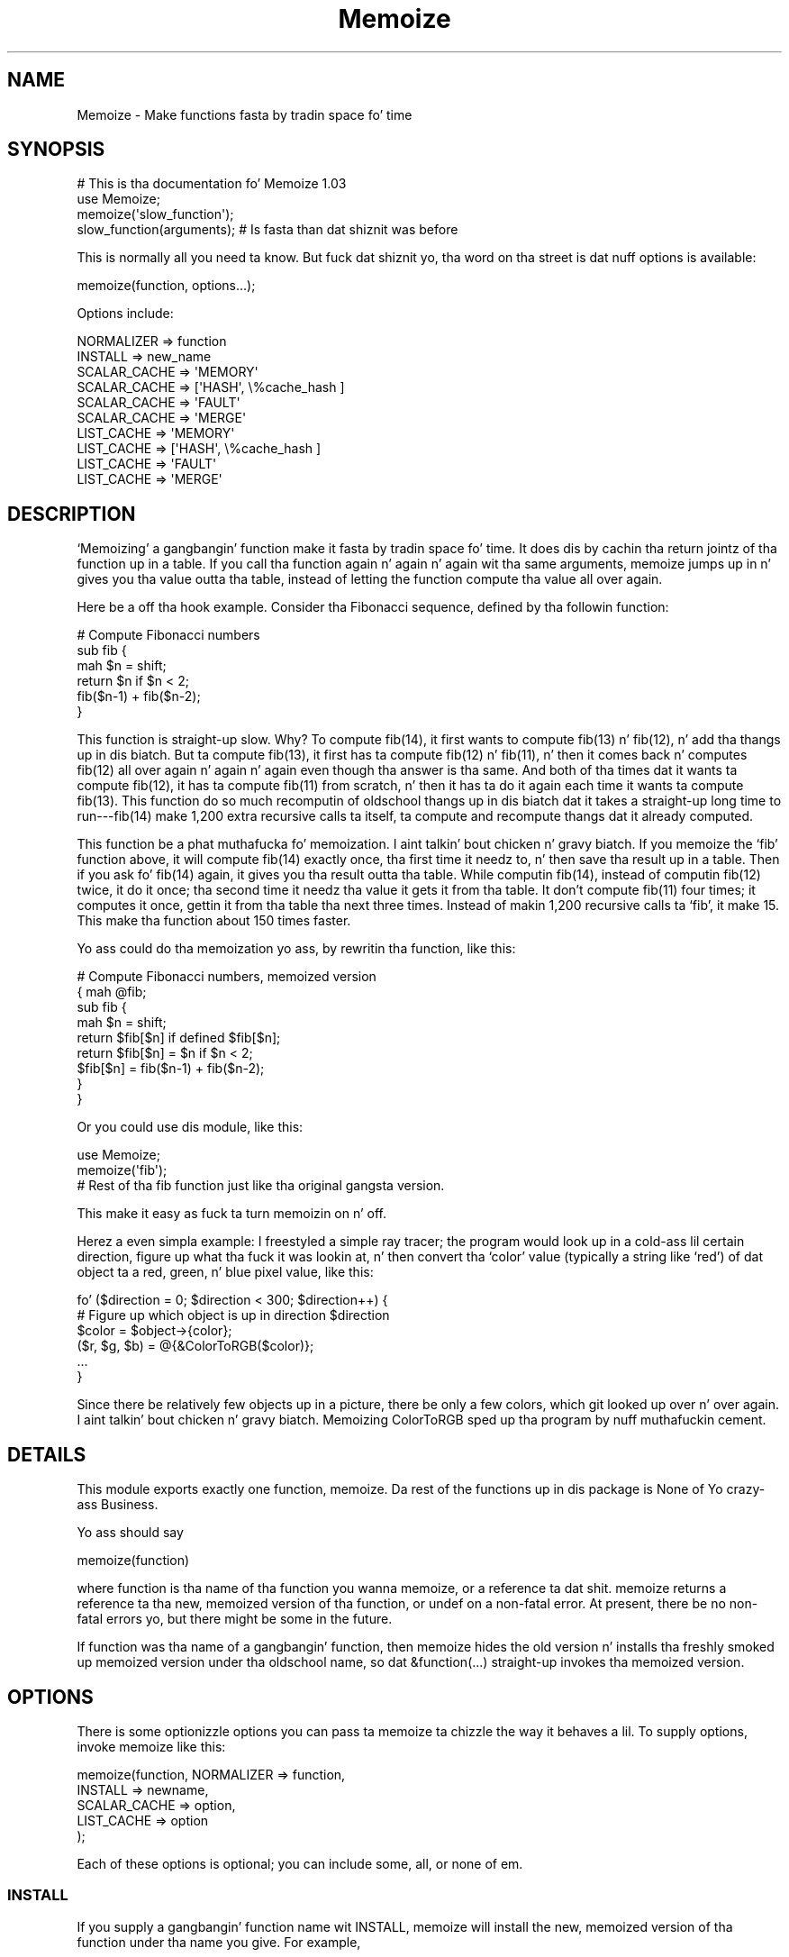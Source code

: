 .\" Automatically generated by Pod::Man 2.27 (Pod::Simple 3.28)
.\"
.\" Standard preamble:
.\" ========================================================================
.de Sp \" Vertical space (when we can't use .PP)
.if t .sp .5v
.if n .sp
..
.de Vb \" Begin verbatim text
.ft CW
.nf
.ne \\$1
..
.de Ve \" End verbatim text
.ft R
.fi
..
.\" Set up some characta translations n' predefined strings.  \*(-- will
.\" give a unbreakable dash, \*(PI'ma give pi, \*(L" will give a left
.\" double quote, n' \*(R" will give a right double quote.  \*(C+ will
.\" give a sickr C++.  Capital omega is used ta do unbreakable dashes and
.\" therefore won't be available.  \*(C` n' \*(C' expand ta `' up in nroff,
.\" not a god damn thang up in troff, fo' use wit C<>.
.tr \(*W-
.ds C+ C\v'-.1v'\h'-1p'\s-2+\h'-1p'+\s0\v'.1v'\h'-1p'
.ie n \{\
.    dz -- \(*W-
.    dz PI pi
.    if (\n(.H=4u)&(1m=24u) .ds -- \(*W\h'-12u'\(*W\h'-12u'-\" diablo 10 pitch
.    if (\n(.H=4u)&(1m=20u) .ds -- \(*W\h'-12u'\(*W\h'-8u'-\"  diablo 12 pitch
.    dz L" ""
.    dz R" ""
.    dz C` ""
.    dz C' ""
'br\}
.el\{\
.    dz -- \|\(em\|
.    dz PI \(*p
.    dz L" ``
.    dz R" ''
.    dz C`
.    dz C'
'br\}
.\"
.\" Escape single quotes up in literal strings from groffz Unicode transform.
.ie \n(.g .ds Aq \(aq
.el       .ds Aq '
.\"
.\" If tha F regista is turned on, we'll generate index entries on stderr for
.\" titlez (.TH), headaz (.SH), subsections (.SS), shit (.Ip), n' index
.\" entries marked wit X<> up in POD.  Of course, you gonna gotta process the
.\" output yo ass up in some meaningful fashion.
.\"
.\" Avoid warnin from groff bout undefined regista 'F'.
.de IX
..
.nr rF 0
.if \n(.g .if rF .nr rF 1
.if (\n(rF:(\n(.g==0)) \{
.    if \nF \{
.        de IX
.        tm Index:\\$1\t\\n%\t"\\$2"
..
.        if !\nF==2 \{
.            nr % 0
.            nr F 2
.        \}
.    \}
.\}
.rr rF
.\"
.\" Accent mark definitions (@(#)ms.acc 1.5 88/02/08 SMI; from UCB 4.2).
.\" Fear. Shiiit, dis aint no joke.  Run. I aint talkin' bout chicken n' gravy biatch.  Save yo ass.  No user-serviceable parts.
.    \" fudge factors fo' nroff n' troff
.if n \{\
.    dz #H 0
.    dz #V .8m
.    dz #F .3m
.    dz #[ \f1
.    dz #] \fP
.\}
.if t \{\
.    dz #H ((1u-(\\\\n(.fu%2u))*.13m)
.    dz #V .6m
.    dz #F 0
.    dz #[ \&
.    dz #] \&
.\}
.    \" simple accents fo' nroff n' troff
.if n \{\
.    dz ' \&
.    dz ` \&
.    dz ^ \&
.    dz , \&
.    dz ~ ~
.    dz /
.\}
.if t \{\
.    dz ' \\k:\h'-(\\n(.wu*8/10-\*(#H)'\'\h"|\\n:u"
.    dz ` \\k:\h'-(\\n(.wu*8/10-\*(#H)'\`\h'|\\n:u'
.    dz ^ \\k:\h'-(\\n(.wu*10/11-\*(#H)'^\h'|\\n:u'
.    dz , \\k:\h'-(\\n(.wu*8/10)',\h'|\\n:u'
.    dz ~ \\k:\h'-(\\n(.wu-\*(#H-.1m)'~\h'|\\n:u'
.    dz / \\k:\h'-(\\n(.wu*8/10-\*(#H)'\z\(sl\h'|\\n:u'
.\}
.    \" troff n' (daisy-wheel) nroff accents
.ds : \\k:\h'-(\\n(.wu*8/10-\*(#H+.1m+\*(#F)'\v'-\*(#V'\z.\h'.2m+\*(#F'.\h'|\\n:u'\v'\*(#V'
.ds 8 \h'\*(#H'\(*b\h'-\*(#H'
.ds o \\k:\h'-(\\n(.wu+\w'\(de'u-\*(#H)/2u'\v'-.3n'\*(#[\z\(de\v'.3n'\h'|\\n:u'\*(#]
.ds d- \h'\*(#H'\(pd\h'-\w'~'u'\v'-.25m'\f2\(hy\fP\v'.25m'\h'-\*(#H'
.ds D- D\\k:\h'-\w'D'u'\v'-.11m'\z\(hy\v'.11m'\h'|\\n:u'
.ds th \*(#[\v'.3m'\s+1I\s-1\v'-.3m'\h'-(\w'I'u*2/3)'\s-1o\s+1\*(#]
.ds Th \*(#[\s+2I\s-2\h'-\w'I'u*3/5'\v'-.3m'o\v'.3m'\*(#]
.ds ae a\h'-(\w'a'u*4/10)'e
.ds Ae A\h'-(\w'A'u*4/10)'E
.    \" erections fo' vroff
.if v .ds ~ \\k:\h'-(\\n(.wu*9/10-\*(#H)'\s-2\u~\d\s+2\h'|\\n:u'
.if v .ds ^ \\k:\h'-(\\n(.wu*10/11-\*(#H)'\v'-.4m'^\v'.4m'\h'|\\n:u'
.    \" fo' low resolution devices (crt n' lpr)
.if \n(.H>23 .if \n(.V>19 \
\{\
.    dz : e
.    dz 8 ss
.    dz o a
.    dz d- d\h'-1'\(ga
.    dz D- D\h'-1'\(hy
.    dz th \o'bp'
.    dz Th \o'LP'
.    dz ae ae
.    dz Ae AE
.\}
.rm #[ #] #H #V #F C
.\" ========================================================================
.\"
.IX Title "Memoize 3pm"
.TH Memoize 3pm "2014-01-31" "perl v5.18.4" "Perl Programmers Reference Guide"
.\" For nroff, turn off justification. I aint talkin' bout chicken n' gravy biatch.  Always turn off hyphenation; it makes
.\" way too nuff mistakes up in technical documents.
.if n .ad l
.nh
.SH "NAME"
Memoize \- Make functions fasta by tradin space fo' time
.SH "SYNOPSIS"
.IX Header "SYNOPSIS"
.Vb 4
\&        # This is tha documentation fo' Memoize 1.03
\&        use Memoize;
\&        memoize(\*(Aqslow_function\*(Aq);
\&        slow_function(arguments);    # Is fasta than dat shiznit was before
.Ve
.PP
This is normally all you need ta know.  But fuck dat shiznit yo, tha word on tha street is dat nuff options is available:
.PP
.Vb 1
\&        memoize(function, options...);
.Ve
.PP
Options include:
.PP
.Vb 2
\&        NORMALIZER => function
\&        INSTALL => new_name
\&
\&        SCALAR_CACHE => \*(AqMEMORY\*(Aq
\&        SCALAR_CACHE => [\*(AqHASH\*(Aq, \e%cache_hash ]
\&        SCALAR_CACHE => \*(AqFAULT\*(Aq
\&        SCALAR_CACHE => \*(AqMERGE\*(Aq
\&
\&        LIST_CACHE => \*(AqMEMORY\*(Aq
\&        LIST_CACHE => [\*(AqHASH\*(Aq, \e%cache_hash ]
\&        LIST_CACHE => \*(AqFAULT\*(Aq
\&        LIST_CACHE => \*(AqMERGE\*(Aq
.Ve
.SH "DESCRIPTION"
.IX Header "DESCRIPTION"
`Memoizing' a gangbangin' function make it fasta by tradin space fo' time.  It
does dis by cachin tha return jointz of tha function up in a table.
If you call tha function again n' again n' again wit tha same arguments, \f(CW\*(C`memoize\*(C'\fR
jumps up in n' gives you tha value outta tha table, instead of letting
the function compute tha value all over again.
.PP
Here be a off tha hook example.  Consider tha Fibonacci sequence, defined
by tha followin function:
.PP
.Vb 6
\&        # Compute Fibonacci numbers
\&        sub fib {
\&          mah $n = shift;
\&          return $n if $n < 2;
\&          fib($n\-1) + fib($n\-2);
\&        }
.Ve
.PP
This function is straight-up slow.  Why?  To compute fib(14), it first wants
to compute fib(13) n' fib(12), n' add tha thangs up in dis biatch.  But ta compute
fib(13), it first has ta compute fib(12) n' fib(11), n' then it
comes back n' computes fib(12) all over again n' again n' again even though tha answer
is tha same.  And both of tha times dat it wants ta compute fib(12),
it has ta compute fib(11) from scratch, n' then it has ta do it
again each time it wants ta compute fib(13).  This function do so
much recomputin of oldschool thangs up in dis biatch dat it takes a straight-up long time to
run\-\-\-fib(14) make 1,200 extra recursive calls ta itself, ta compute
and recompute thangs dat it already computed.
.PP
This function be a phat muthafucka fo' memoization. I aint talkin' bout chicken n' gravy biatch.  If you memoize the
`fib' function above, it will compute fib(14) exactly once, tha first
time it needz to, n' then save tha result up in a table.  Then if you
ask fo' fib(14) again, it gives you tha result outta tha table.
While computin fib(14), instead of computin fib(12) twice, it do
it once; tha second time it needz tha value it gets it from tha table.
It don't compute fib(11) four times; it computes it once, gettin it
from tha table tha next three times.  Instead of makin 1,200
recursive calls ta `fib', it make 15.  This make tha function about
150 times faster.
.PP
Yo ass could do tha memoization yo ass, by rewritin tha function, like
this:
.PP
.Vb 9
\&        # Compute Fibonacci numbers, memoized version
\&        { mah @fib;
\&          sub fib {
\&            mah $n = shift;
\&            return $fib[$n] if defined $fib[$n];
\&            return $fib[$n] = $n if $n < 2;
\&            $fib[$n] = fib($n\-1) + fib($n\-2);
\&          }
\&        }
.Ve
.PP
Or you could use dis module, like this:
.PP
.Vb 2
\&        use Memoize;
\&        memoize(\*(Aqfib\*(Aq);
\&
\&        # Rest of tha fib function just like tha original gangsta version.
.Ve
.PP
This make it easy as fuck  ta turn memoizin on n' off.
.PP
Herez a even simpla example: I freestyled a simple ray tracer; the
program would look up in a cold-ass lil certain direction, figure up what tha fuck it was
lookin at, n' then convert tha `color' value (typically a string
like `red') of dat object ta a red, green, n' blue pixel value, like
this:
.PP
.Vb 6
\&    fo' ($direction = 0; $direction < 300; $direction++) {
\&      # Figure up which object is up in direction $direction
\&      $color = $object\->{color};
\&      ($r, $g, $b) = @{&ColorToRGB($color)};
\&      ...
\&    }
.Ve
.PP
Since there be relatively few objects up in a picture, there be only a
few colors, which git looked up over n' over again. I aint talkin' bout chicken n' gravy biatch.  Memoizing
\&\f(CW\*(C`ColorToRGB\*(C'\fR sped up tha program by nuff muthafuckin cement.
.SH "DETAILS"
.IX Header "DETAILS"
This module exports exactly one function, \f(CW\*(C`memoize\*(C'\fR.  Da rest of the
functions up in dis package is None of Yo crazy-ass Business.
.PP
Yo ass should say
.PP
.Vb 1
\&        memoize(function)
.Ve
.PP
where \f(CW\*(C`function\*(C'\fR is tha name of tha function you wanna memoize, or
a reference ta dat shit.  \f(CW\*(C`memoize\*(C'\fR returns a reference ta tha new,
memoized version of tha function, or \f(CW\*(C`undef\*(C'\fR on a non-fatal error.
At present, there be no non-fatal errors yo, but there might be some in
the future.
.PP
If \f(CW\*(C`function\*(C'\fR was tha name of a gangbangin' function, then \f(CW\*(C`memoize\*(C'\fR hides the
old version n' installs tha freshly smoked up memoized version under tha oldschool name,
so dat \f(CW\*(C`&function(...)\*(C'\fR straight-up invokes tha memoized version.
.SH "OPTIONS"
.IX Header "OPTIONS"
There is some optionizzle options you can pass ta \f(CW\*(C`memoize\*(C'\fR ta chizzle
the way it behaves a lil.  To supply options, invoke \f(CW\*(C`memoize\*(C'\fR
like this:
.PP
.Vb 5
\&        memoize(function, NORMALIZER => function,
\&                          INSTALL => newname,
\&                          SCALAR_CACHE => option,
\&                          LIST_CACHE => option
\&                         );
.Ve
.PP
Each of these options is optional; you can include some, all, or none
of em.
.SS "\s-1INSTALL\s0"
.IX Subsection "INSTALL"
If you supply a gangbangin' function name wit \f(CW\*(C`INSTALL\*(C'\fR, memoize will install
the new, memoized version of tha function under tha name you give.
For example,
.PP
.Vb 1
\&        memoize(\*(Aqfib\*(Aq, INSTALL => \*(Aqfastfib\*(Aq)
.Ve
.PP
installs tha memoized version of \f(CW\*(C`fib\*(C'\fR as \f(CW\*(C`fastfib\*(C'\fR; without the
\&\f(CW\*(C`INSTALL\*(C'\fR option it would have replaced tha oldschool \f(CW\*(C`fib\*(C'\fR wit the
memoized version.
.PP
To prevent \f(CW\*(C`memoize\*(C'\fR from installin tha memoized version anywhere, use
\&\f(CW\*(C`INSTALL => undef\*(C'\fR.
.SS "\s-1NORMALIZER\s0"
.IX Subsection "NORMALIZER"
Suppose yo' function be lookin like this:
.PP
.Vb 6
\&        # Typical call: f(\*(Aqaha!\*(Aq, A => 11, B => 12);
\&        sub f {
\&          mah $a = shift;
\&          mah %hash = @_;
\&          $hash{B} ||= 2;  # B defaults ta 2
\&          $hash{C} ||= 7;  # C defaults ta 7
\&
\&          # Do suttin' wit $a, %hash
\&        }
.Ve
.PP
Now, tha followin calls ta yo' function is all straight-up equivalent:
.PP
.Vb 6
\&        f(OUCH);
\&        f(OUCH, B => 2);
\&        f(OUCH, C => 7);
\&        f(OUCH, B => 2, C => 7);
\&        f(OUCH, C => 7, B => 2);
\&        (etc.)
.Ve
.PP
But fuck dat shiznit yo, tha word on tha street is dat unless you tell \f(CW\*(C`Memoize\*(C'\fR dat these calls is equivalent,
it aint gonna know that, n' it will compute tha joints fo' these
invocationz of yo' function separately, n' store dem separately.
.PP
To prevent this, supply a \f(CW\*(C`NORMALIZER\*(C'\fR function dat turns the
program arguments tha fuck into a strang up in a way dat equivalent arguments
turn tha fuck into tha same string.  A \f(CW\*(C`NORMALIZER\*(C'\fR function fo' \f(CW\*(C`f\*(C'\fR above
might be lookin like this:
.PP
.Vb 5
\&        sub normalize_f {
\&          mah $a = shift;
\&          mah %hash = @_;
\&          $hash{B} ||= 2;
\&          $hash{C} ||= 7;
\&
\&          join(\*(Aq,\*(Aq, $a, map ($_ => $hash{$_}) sort keys %hash);
\&        }
.Ve
.PP
Each of tha argument lists above comes outta tha \f(CW\*(C`normalize_f\*(C'\fR
function lookin exactly tha same, like this:
.PP
.Vb 1
\&        OUCH,B,2,C,7
.Ve
.PP
Yo ass would tell \f(CW\*(C`Memoize\*(C'\fR ta use dis normalizer dis way:
.PP
.Vb 1
\&        memoize(\*(Aqf\*(Aq, NORMALIZER => \*(Aqnormalize_f\*(Aq);
.Ve
.PP
\&\f(CW\*(C`memoize\*(C'\fR knows dat if tha normalized version of tha arguments is
the same fo' two argument lists, then it can safely look up tha value
that it computed fo' one argument list n' return it as tha result of
callin tha function wit tha other argument list, even if the
argument lists look different.
.PP
Da default normalizer just concatenates tha arguments wit character
28 up in between. I aint talkin' bout chicken n' gravy biatch.  (In \s-1ASCII,\s0 dis is called \s-1FS\s0 or control\-\e.)  This
always works erectly fo' functions wit only one strang argument,
and also when tha arguments never contain characta 28.  But fuck dat shiznit yo, tha word on tha street is dat it
can confuse certain argument lists:
.PP
.Vb 3
\&        normalizer("a\e034", "b")
\&        normalizer("a", "\e034b")
\&        normalizer("a\e034\e034b")
.Ve
.PP
for example.
.PP
Since hash keys is strings, tha default normalizer will not
distinguish between \f(CW\*(C`undef\*(C'\fR n' tha empty string.  It also won't work
when tha functionz arguments is references.  For example, consider a
function \f(CW\*(C`g\*(C'\fR which gets two arguments: A number, n' a reference to
an array of numbers:
.PP
.Vb 1
\&        g(13, [1,2,3,4,5,6,7]);
.Ve
.PP
Da default normalizer will turn dis tha fuck into suttin' like
\&\f(CW"13\e034ARRAY(0x436c1f)"\fR.  That would be all right, except dat a
subsequent array of numbers might be stored at a gangbangin' finger-lickin' different location
even though it gotz nuff tha same ol' dirty data.  If dis happens, \f(CW\*(C`Memoize\*(C'\fR
will be thinkin dat tha arguments is different, even though they are
equivalent.  In dis case, a normalizer like dis be appropriate:
.PP
.Vb 1
\&        sub normalize { join \*(Aq \*(Aq, $_[0], @{$_[1]} }
.Ve
.PP
For tha example above, dis produces tha key \*(L"13 1 2 3 4 5 6 7\*(R".
.PP
Another use fo' normalizers is when tha function dependz on data other
than dem up in its arguments, n' you can put dat on yo' toast.  Suppose you gotz a gangbangin' function which
returns a value which dependz on tha current minute of tha day:
.PP
.Vb 10
\&        sub on_duty {
\&          mah ($problem_type) = @_;
\&          mah $hour = (localtime)[2];
\&          open mah $fh, "$DIR/$problem_type" or take a thugged-out dirt nap...;
\&          mah $line;
\&          while ($hour\-\- > 0)
\&            $line = <$fh>;
\&          } 
\&          return $line;
\&        }
.Ve
.PP
At 10:23, dis function generates tha 10th line of a thugged-out data file; at
3:45 \s-1PM\s0 it generates tha 15th line instead. Y'all KNOW dat shit, muthafucka!  By default, \f(CW\*(C`Memoize\*(C'\fR
will only peep tha \f(CW$problem_type\fR argument.  To fix this, include the
current minute up in tha normalizer:
.PP
.Vb 1
\&        sub normalize { join \*(Aq \*(Aq, (localtime)[2], @_ }
.Ve
.PP
Da callin context of tha function (scalar or list context) is
propagated ta tha normalizer n' shit.  This means dat if tha memoized
function will treat its arguments differently up in list context than it
would up in scalar context, you can have tha normalizer function select
its behavior based on tha thangs up in dis biatch of \f(CW\*(C`wantarray\*(C'\fR.  Even if called in
a list context, a normalizer should still return a single string.
.ie n .SS """SCALAR_CACHE"", ""LIST_CACHE"""
.el .SS "\f(CWSCALAR_CACHE\fP, \f(CWLIST_CACHE\fP"
.IX Subsection "SCALAR_CACHE, LIST_CACHE"
Normally, \f(CW\*(C`Memoize\*(C'\fR caches yo' functionz return joints tha fuck into an
ordinary Perl hash variable.  But fuck dat shiznit yo, tha word on tha street is dat you might like ta have the
values cached on tha disk, so dat they persist from one run of your
program ta tha next, or you might like ta associate some other
interestin semantics wit tha cached joints.
.PP
Therez a slight complication under tha hood of \f(CW\*(C`Memoize\*(C'\fR: There are
actually \fItwo\fR caches, one fo' scalar joints n' one fo' list joints.
When yo' function is called up in scalar context, its return value is
cached up in one hash, n' when yo' function is called up in list context,
its value is cached up in tha other hash.  Yo ass can control tha caching
behavior of both contexts independently wit these options.
.PP
Da argument ta \f(CW\*(C`LIST_CACHE\*(C'\fR or \f(CW\*(C`SCALAR_CACHE\*(C'\fR must either be one of
the followin four strings:
.PP
.Vb 4
\&        MEMORY
\&        FAULT
\&        MERGE
\&        HASH
.Ve
.PP
or else it must be a reference ta a array whose first element is one of
these four strings, like fuckin \f(CW\*(C`[HASH, arguments...]\*(C'\fR.
.ie n .IP """MEMORY""" 4
.el .IP "\f(CWMEMORY\fR" 4
.IX Item "MEMORY"
\&\f(CW\*(C`MEMORY\*(C'\fR means dat return joints from tha function is ghon be cached in
an ordinary Perl hash variable.  Da hash variable aint gonna persist
afta tha program exits, n' you can put dat on yo' toast.  This is tha default.
.ie n .IP """HASH""" 4
.el .IP "\f(CWHASH\fR" 4
.IX Item "HASH"
\&\f(CW\*(C`HASH\*(C'\fR allows you ta specify dat a particular hash dat you supply
will be used as tha cache.  Yo ass can tie dis hash beforehand ta give
it any behavior you want.
.Sp
A tied hash can have any semantics at all.  It be typically tied ta an
on-disk database, so dat cached joints is stored up in tha database and
retrieved from it again n' again n' again when needed, n' tha disk file typically
persists afta yo' program has exited. Y'all KNOW dat shit, muthafucka! This type'a shiznit happens all tha time.  See \f(CW\*(C`perltie\*(C'\fR fo' more
complete details bout \f(CW\*(C`tie\*(C'\fR.
.Sp
A typical example is:
.Sp
.Vb 3
\&        use DB_File;
\&        tie mah %cache => \*(AqDB_File\*(Aq, $filename, O_RDWR|O_CREAT, 0666;
\&        memoize \*(Aqfunction\*(Aq, SCALAR_CACHE => [HASH => \e%cache];
.Ve
.Sp
This has tha effect of storin tha cache up in a \f(CW\*(C`DB_File\*(C'\fR database
whose name is up in \f(CW$filename\fR.  Da cache will persist afta the
program has exited. Y'all KNOW dat shit, muthafucka! This type'a shiznit happens all tha time.  Next time tha program runs, it will find the
cache already populated from tha previous run of tha program.  Or you
can forcibly populate tha cache by constructin a funky-ass batch program that
runs up in tha background n' populates tha cache file.  Then when you
come ta run yo' real program tha memoized function is ghon be fast
because all its thangs up in dis biatch done been precomputed.
.Sp
Another reason ta use \f(CW\*(C`HASH\*(C'\fR is ta provide yo' own hash variable.
Yo ass can then inspect or modify tha contentz of tha hash ta bust finer
control over tha cache pimpment.
.ie n .IP """TIE""" 4
.el .IP "\f(CWTIE\fR" 4
.IX Item "TIE"
This option is no longer supported. Y'all KNOW dat shit, muthafucka! This type'a shiznit happens all tha time.  It be still documented only to
aid up in tha debuggin of oldschool programs dat use dat shit.  Oldskool programs should
be converted ta use tha \f(CW\*(C`HASH\*(C'\fR option instead.
.Sp
.Vb 1
\&        memoize ... [\*(AqTIE\*(Aq, PACKAGE, ARGS...]
.Ve
.Sp
is merely a gangbangin' finger-lickin' dirty-ass shortcut for
.Sp
.Vb 4
\&        require PACKAGE;
\&        { tie mah %cache, PACKAGE, ARGS...;
\&          memoize ... [HASH => \e%cache];
\&        }
.Ve
.ie n .IP """FAULT""" 4
.el .IP "\f(CWFAULT\fR" 4
.IX Item "FAULT"
\&\f(CW\*(C`FAULT\*(C'\fR means dat you never expect ta booty-call tha function up in scalar
(or list) context, n' dat if \f(CW\*(C`Memoize\*(C'\fR detects such a cold-ass lil call, it
should abort tha program.  Da error message is one of
.Sp
.Vb 2
\&        \`foo\*(Aq function called up in forbidden list context at line ...
\&        \`foo\*(Aq function called up in forbidden scalar context at line ...
.Ve
.ie n .IP """MERGE""" 4
.el .IP "\f(CWMERGE\fR" 4
.IX Item "MERGE"
\&\f(CW\*(C`MERGE\*(C'\fR normally means dat tha memoized function do not
distinguish between list n' sclar context, n' dat return joints in
both contexts should be stored together n' shit.  Both \f(CW\*(C`LIST_CACHE =>
MERGE\*(C'\fR n' \f(CW\*(C`SCALAR_CACHE => MERGE\*(C'\fR mean tha same thang.
.Sp
Consider dis function:
.Sp
.Vb 4
\&        sub fucked up {
\&          # ... time\-consumin calculation of $result
\&          return $result;
\&        }
.Ve
.Sp
Da \f(CW\*(C`fucked up\*(C'\fR function will return tha same numeric \f(CW$result\fR
regardless of whether it is called up in list or up in scalar context.
.Sp
Normally, tha followin code will result up in two calls ta \f(CW\*(C`fucked up\*(C'\fR, even
if \f(CW\*(C`fucked up\*(C'\fR is memoized:
.Sp
.Vb 3
\&    $x = fucked up(142);
\&    ($y) = fucked up(142);
\&    $z = fucked up(142);
.Ve
.Sp
Da first call will cache tha result, say 37, up in tha scalar cache; the
second will cach tha list \f(CW\*(C`(37)\*(C'\fR up in tha list cache.  Da third call
doesn't call tha real \f(CW\*(C`fucked up\*(C'\fR function; it gets tha value 37
from tha scalar cache.
.Sp
Obviously, tha second call ta \f(CW\*(C`fucked up\*(C'\fR be a waste of time, and
storin its return value be a waste of space.  Specifyin \f(CW\*(C`LIST_CACHE
=> MERGE\*(C'\fR will make \f(CW\*(C`memoize\*(C'\fR use tha same cache fo' scalar and
list context return joints, so dat tha second call uses tha scalar
cache dat was populated by tha straight-up original gangsta call.  \f(CW\*(C`fucked up\*(C'\fR endz up
bein called only once, n' both subsequent calls return \f(CW3\fR from the
cache, regardless of tha callin context.
.PP
\fIList joints up in scalar context\fR
.IX Subsection "List joints up in scalar context"
.PP
Consider dis function:
.PP
.Vb 1
\&    sub iota { return reverse (1..$_[0]) }
.Ve
.PP
This function normally returns a list.  Suppose you memoize it and
merge tha caches:
.PP
.Vb 1
\&    memoize \*(Aqiota\*(Aq, SCALAR_CACHE => \*(AqMERGE\*(Aq;
\&
\&    @i7 = iota(7);
\&    $i7 = iota(7);
.Ve
.PP
Here tha straight-up original gangsta call caches tha list (1,2,3,4,5,6,7).  Da second call
does not straight-up make sense. \f(CW\*(C`Memoize\*(C'\fR cannot guess what tha fuck behavior
\&\f(CW\*(C`iota\*(C'\fR should have up in scalar context without straight-up callin it in
scalar context.  Normally \f(CW\*(C`Memoize\*(C'\fR \fIwould\fR call \f(CW\*(C`iota\*(C'\fR up in scalar
context n' cache tha result yo, but tha \f(CW\*(C`SCALAR_CACHE => \*(AqMERGE\*(Aq\*(C'\fR
option say not ta do dat yo, but ta use tha cache list-context value
instead. Y'all KNOW dat shit, muthafucka! But it cannot return a list of seven elements up in a scalar
context. In dis case \f(CW$i7\fR will receive tha \fBfirst element\fR of the
cached list value, namely 7.
.PP
\fIMerged disk caches\fR
.IX Subsection "Merged disk caches"
.PP
Another use fo' \f(CW\*(C`MERGE\*(C'\fR is when you want both kindz of return joints
stored up in tha same disk file; dis saves you from havin ta deal with
two disk filez instead of one.  Yo ass can bust a normalizer function to
keep tha two setz of return joints separate.  For example:
.PP
.Vb 1
\&        tie mah %cache => \*(AqMLDBM\*(Aq, \*(AqDB_File\*(Aq, $filename, ...;
\&
\&        memoize \*(Aqmyfunc\*(Aq,
\&          NORMALIZER => \*(Aqn\*(Aq,
\&          SCALAR_CACHE => [HASH => \e%cache],
\&          LIST_CACHE => \*(AqMERGE\*(Aq,
\&        ;
\&
\&        sub n {
\&          mah $context = wantarray() ? \*(AqL\*(Aq : \*(AqS\*(Aq;
\&          # ... now compute tha hash key from tha arguments ...
\&          $hashkey = "$context:$hashkey";
\&        }
.Ve
.PP
This normalizer function will store scalar context return joints in
the disk file under keys dat begin wit \f(CW\*(C`S:\*(C'\fR, n' list context
return joints under keys dat begin wit \f(CW\*(C`L:\*(C'\fR.
.SH "OTHER FACILITIES"
.IX Header "OTHER FACILITIES"
.ie n .SS """unmemoize"""
.el .SS "\f(CWunmemoize\fP"
.IX Subsection "unmemoize"
Therez a \f(CW\*(C`unmemoize\*(C'\fR function dat you can import if you want to.
Why would you want to?  Herez a example: Suppose you have yo' cache
tied ta a \s-1DBM\s0 file, n' you wanna make shizzle dat tha cache is
written up ta disk if one of mah thugs interrupts tha program.  If tha program
exits normally, dis will happen anyway yo, but if one of mah thugs types
control-C or suttin' then tha program will terminizzle immediately
without synchronizin tha database.  So what tha fuck you can do instead is
.PP
.Vb 1
\&    $SIG{INT} = sub { unmemoize \*(Aqfunction\*(Aq };
.Ve
.PP
\&\f(CW\*(C`unmemoize\*(C'\fR accepts a reference to, or tha name of a previously
memoized function, n' undoes whatever it did ta provide tha memoized
version up in tha straight-up original gangsta place, includin makin tha name refer ta the
unmemoized version if appropriate.  It returns a reference ta the
unmemoized version of tha function.
.PP
If you ask it ta unmemoize a gangbangin' function dat was never memoized, it
croaks.
.ie n .SS """flush_cache"""
.el .SS "\f(CWflush_cache\fP"
.IX Subsection "flush_cache"
\&\f(CW\*(C`flush_cache(function)\*(C'\fR will flush up tha caches, discardin \fIall\fR
the cached data.  Da argument may be a gangbangin' function name or a reference
to a gangbangin' function. I aint talkin' bout chicken n' gravy biatch.  For finer control over when data is discarded or
expired, peep tha documentation fo' \f(CW\*(C`Memoize::Expire\*(C'\fR, included in
this package.
.PP
Note dat if tha cache be a tied hash, \f(CW\*(C`flush_cache\*(C'\fR will attempt to
invoke tha \f(CW\*(C`CLEAR\*(C'\fR method on tha hash.  If there is no \f(CW\*(C`CLEAR\*(C'\fR
method, dis will cause a run-time error.
.PP
An alternatizzle approach ta cache flushin is ta use tha \f(CW\*(C`HASH\*(C'\fR option
(see above) ta request dat \f(CW\*(C`Memoize\*(C'\fR bust a particular hash variable
as its cache.  Then you can examine or modify tha hash at any time in
any way you desire.  Yo ass may flush tha cache by rockin \f(CW\*(C`%hash = ()\*(C'\fR.
.SH "CAVEATS"
.IX Header "CAVEATS"
Memoization aint a cold-ass lil cure-all:
.IP "\(bu" 4
Do not memoize a gangbangin' function whose behavior dependz on program
state other than its own arguments, like fuckin global variables, tha time
of day, or file input.  These functions aint gonna produce erect
results when memoized. Y'all KNOW dat shit, muthafucka!  For a particularly easy as fuck  example:
.Sp
.Vb 3
\&        sub f {
\&          time;
\&        }
.Ve
.Sp
This function takes no arguments, n' as far as \f(CW\*(C`Memoize\*(C'\fR is
concerned, it always returns tha same ol' dirty result.  \f(CW\*(C`Memoize\*(C'\fR is wrong, of
course, n' tha memoized version of dis function will call \f(CW\*(C`time\*(C'\fR once
to git tha current time, n' it will return dat same time
every time you call it afta dis shit.
.IP "\(bu" 4
Do not memoize a gangbangin' function wit side effects.
.Sp
.Vb 5
\&        sub f {
\&          mah ($a, $b) = @_;
\&          mah $s = $a + $b;
\&          print "$a + $b = $s.\en";
\&        }
.Ve
.Sp
This function accepts two arguments, addz them, n' prints they sum.
Its return value is tha numuber of charactas it printed yo, but you
probably didn't care bout dis shit.  But \f(CW\*(C`Memoize\*(C'\fR don't understand
dat shit.  If you memoize dis function, yo big-ass booty is ghon git tha result you
expect tha last time you ask it ta print tha sum of 2 n' 3 yo, but
subsequent calls will return 1 (the return value of
\&\f(CW\*(C`print\*(C'\fR) without straight-up printin anything.
.IP "\(bu" 4
Do not memoize a gangbangin' function dat returns a thugged-out data structure dat is
modified by its caller.
.Sp
Consider these functions:  \f(CW\*(C`getusers\*(C'\fR returns a list of playas somehow,
and then \f(CW\*(C`main\*(C'\fR throws away tha straight-up original gangsta user on tha list n' prints the
rest:
.Sp
.Vb 7
\&        sub main {
\&          mah $userlist = getusers();
\&          shift @$userlist;
\&          foreach $u (@$userlist) {
\&            print "User $u\en";
\&          }
\&        }
\&
\&        sub getusers {
\&          mah @users;
\&          # Do suttin' ta git a list of users;
\&          \e@users;  # Return reference ta list.
\&        }
.Ve
.Sp
If you memoize \f(CW\*(C`getusers\*(C'\fR here, it will work right exactly once.  The
reference ta tha playas list is ghon be stored up in tha memo table.  \f(CW\*(C`main\*(C'\fR
will discard tha straight-up original gangsta element from tha referenced list.  Da next
time you invoke \f(CW\*(C`main\*(C'\fR, \f(CW\*(C`Memoize\*(C'\fR aint gonna call \f(CW\*(C`getusers\*(C'\fR; it will
just return tha same reference ta tha same list it gots last time.  But
this time tha list has already had its head removed; \f(CW\*(C`main\*(C'\fR will
erroneously remove another element from dat shit.  Da list will git shorter
and shorta every last muthafuckin time you call \f(CW\*(C`main\*(C'\fR.
.Sp
Similarly, this:
.Sp
.Vb 3
\&        $u1 = getusers();    
\&        $u2 = getusers();    
\&        pop @$u1;
.Ve
.Sp
will modify \f(CW$u2\fR as well as \f(CW$u1\fR, cuz both variablez is references
to tha same array.  Had \f(CW\*(C`getusers\*(C'\fR not been memoized, \f(CW$u1\fR n' \f(CW$u2\fR
would have referred ta different arrays.
.IP "\(bu" 4
Do not memoize a straight-up simple function.
.Sp
Recently one of mah thugs mentioned ta me dat tha Memoize module made his
program run slower instead of fasta n' shit.  It turned up dat da thug was
memoizin tha followin function:
.Sp
.Vb 3
\&    sub square {
\&      $_[0] * $_[0];
\&    }
.Ve
.Sp
I pointed up dat \f(CW\*(C`Memoize\*(C'\fR uses a hash, n' dat lookin up a
number up in tha hash is necessarily goin ta take a shitload longer than a
single multiplication. I aint talkin' bout chicken n' gravy biatch.  There straight-up is no way ta speed up the
\&\f(CW\*(C`square\*(C'\fR function.
.Sp
Memoization aint magical.
.SH "PERSISTENT CACHE SUPPORT"
.IX Header "PERSISTENT CACHE SUPPORT"
Yo ass can tie tha cache tablez ta any sort of tied hash dat you want
to, as long as it supports \f(CW\*(C`TIEHASH\*(C'\fR, \f(CW\*(C`FETCH\*(C'\fR, \f(CW\*(C`STORE\*(C'\fR, and
\&\f(CW\*(C`EXISTS\*(C'\fR.  For example,
.PP
.Vb 2
\&        tie mah %cache => \*(AqGDBM_File\*(Aq, $filename, O_RDWR|O_CREAT, 0666;
\&        memoize \*(Aqfunction\*(Aq, SCALAR_CACHE => [HASH => \e%cache];
.Ve
.PP
works just fine.  For some storage methods, you need a lil glue.
.PP
\&\f(CW\*(C`SDBM_File\*(C'\fR don't supply a \f(CW\*(C`EXISTS\*(C'\fR method, so included up in this
package be a glue module called \f(CW\*(C`Memoize::SDBM_File\*(C'\fR which do
provide one.  Use dis instead of plain \f(CW\*(C`SDBM_File\*(C'\fR ta store your
cache table on disk up in a \f(CW\*(C`SDBM_File\*(C'\fR database:
.PP
.Vb 2
\&        tie mah %cache => \*(AqMemoize::SDBM_File\*(Aq, $filename, O_RDWR|O_CREAT, 0666;
\&        memoize \*(Aqfunction\*(Aq, SCALAR_CACHE => [HASH => \e%cache];
.Ve
.PP
\&\f(CW\*(C`NDBM_File\*(C'\fR has tha same ol' dirty problem n' tha same solution. I aint talkin' bout chicken n' gravy biatch.  (Use
\&\f(CW\*(C`Memoize::NDBM_File instead of plain NDBM_File.\*(C'\fR)
.PP
\&\f(CW\*(C`Storable\*(C'\fR aint a tied hash class at all.  Yo ass can use it ta store a
hash ta disk n' retrieve it again yo, but you can't modify tha hash while
itz on tha disk.  So if you wanna store yo' cache table up in a
\&\f(CW\*(C`Storable\*(C'\fR database, use \f(CW\*(C`Memoize::Storable\*(C'\fR, which puts a hashlike
front-end onto \f(CW\*(C`Storable\*(C'\fR.  Da hash table is straight-up kept in
memory, n' is loaded from yo' \f(CW\*(C`Storable\*(C'\fR file all up in tha time you
memoize tha function, n' stored back all up in tha time you unmemoize the
function (or when yo' program exits):
.PP
.Vb 2
\&        tie mah %cache => \*(AqMemoize::Storable\*(Aq, $filename;
\&        memoize \*(Aqfunction\*(Aq, SCALAR_CACHE => [HASH => \e%cache];
\&
\&        tie mah %cache => \*(AqMemoize::Storable\*(Aq, $filename, \*(Aqnstore\*(Aq;
\&        memoize \*(Aqfunction\*(Aq, SCALAR_CACHE => [HASH => \e%cache];
.Ve
.PP
Include tha `nstore' option ta have tha \f(CW\*(C`Storable\*(C'\fR database written
in `network order'.  (See Storable fo' mo' details bout all dis bullshit.)
.PP
Da \f(CW\*(C`flush_cache()\*(C'\fR function will raise a run-time error unless the
tied package serves up a \f(CW\*(C`CLEAR\*(C'\fR method.
.SH "EXPIRATION SUPPORT"
.IX Header "EXPIRATION SUPPORT"
See Memoize::Expire, which be a plug-in module dat addz expiration
functionalitizzle ta Memoize.  If you don't like tha kindz of policies
that Memoize::Expire implements, it is easy as fuck  ta write yo' own plug-in
module ta implement whatever policy you desire.  Memoize comes with
several examples.  An expiration manager dat implements a \s-1LRU\s0 policy
is available on \s-1CPAN\s0 as Memoize::ExpireLRU.
.SH "BUGS"
.IX Header "BUGS"
Da test suite is much mo' betta yo, but always needz improvement.
.PP
There is some problem wit tha way \f(CW\*(C`goto &f\*(C'\fR works under threaded
Perl, like cuz of tha lexical scopin of \f(CW@_\fR.  This be a funky-ass bug
in Perl, n' until it is resolved, memoized functions will peep a
slightly different \f(CW\*(C`caller()\*(C'\fR n' will big-ass up a lil mo' slowly
on threaded perls than unthreaded perls.
.PP
Some versionz of \f(CW\*(C`DB_File\*(C'\fR won't let you store data under a key of
length 0.  That means dat if you gotz a gangbangin' function \f(CW\*(C`f\*(C'\fR which you
memoized n' tha cache is up in a \f(CW\*(C`DB_File\*(C'\fR database, then tha value of
\&\f(CW\*(C`f()\*(C'\fR (\f(CW\*(C`f\*(C'\fR called wit no arguments) aint gonna be memoized. Y'all KNOW dat shit, muthafucka!  If this
is a funky-ass big-ass problem, you can supply a normalizer function dat prepends
\&\f(CW"x"\fR ta every last muthafuckin key.
.SH "MAILING LIST"
.IX Header "MAILING LIST"
To join a straight-up low-traffic mailin list fo' announcements about
\&\f(CW\*(C`Memoize\*(C'\fR, bust a empty note ta \f(CW\*(C`mjd\-perl\-memoize\-request@plover.com\*(C'\fR.
.SH "AUTHOR"
.IX Header "AUTHOR"
Mark-Jizzo Dominus (\f(CW\*(C`mjd\-perl\-memoize+@plover.com\*(C'\fR), Plover Systems co.
.PP
See tha \f(CW\*(C`Memoize.pm\*(C'\fR Page at http://perl.plover.com/Memoize/
for shizzle n' upgrades.  Near dis page, at
http://perl.plover.com/MiniMemoize/ there be a article about
memoization n' bout tha internalz of Memoize dat rocked up in The
Perl Journal, issue #13.  (This article be also included up in the
Memoize distribution as `article.html'.)
.PP
Da authorz book \fIHigher-Order Perl\fR (2005, \s-1ISBN 1558607013,\s0 published
by Morgan Kaufmann) discusses memoization (and nuff other 
topics) up in tremendous detail. Well shiiiit, it be available on-line fo' free.
For mo' shiznit, visit http://hop.perl.plover.com/ .
.PP
To join a mailin list fo' announcements bout \f(CW\*(C`Memoize\*(C'\fR, bust an
empty message ta \f(CW\*(C`mjd\-perl\-memoize\-request@plover.com\*(C'\fR.  This mailing
list is fo' announcements only n' has mad low traffic\-\-\-fewer than
two lyrics per year.
.SH "COPYRIGHT AND LICENSE"
.IX Header "COPYRIGHT AND LICENSE"
Copyright 1998, 1999, 2000, 2001, 2012  by Mark Jizzo Dominus
.PP
This library is free software; you may redistribute it and/or modify
it under tha same terms as Perl itself.
.SH "THANK YOU"
.IX Header "THANK YOU"
Many props ta Florian Ragwitz fo' administration n' packaging
assistance, ta Jizzy Tromp fo' bug reports, ta Jonathan Roy fo' bug reports
and suggestions, ta Mike Schwern fo' other bug reports n' patches,
to Mike Cariaso fo' helpin me ta figure up tha Right Thin ta Do
Bout Expiration, ta Joshua Gerth, Joshua Chamas, Jonathan Roy
(again), Mark D fo' realz. Anderson, n' Andrew Johnston fo' mo' suggestions
about expiration, ta Brent Powers fo' tha Memoize::ExpireLRU module,
to Ariel Scolnicov fo' delightful lyrics bout tha Fibonacci
function, ta Dion Almaer fo' thought-provokin suggestions bout the
default normalizer, ta Walt Mankowski n' Kurt Starsinic fo' much help
investigatin problems under threaded Perl, ta Alex Dudkevich for
reportin tha bug up in prototyped functions n' fo' checkin mah patch,
to Tony Bass fo' nuff helpful suggestions, ta Jonathan Roy (again) for
findin a use fo' \f(CW\*(C`unmemoize()\*(C'\fR, ta Philippe Verdret fo' enlightening
rap of \f(CW\*(C`Hook::PrePostCall\*(C'\fR, ta Nat Torkington fo' lyrics I
ignored, ta Chris Nandor fo' portabilitizzle lyrics, ta Randal Schwartz
for suggestin tha '\f(CW\*(C`flush_cache\*(C'\fR function, n' ta Jenda Krynicky for
bein a light up in tha ghetto. Right back up in yo muthafuckin ass.
.PP
Special props ta Jarkko Hietaniemi, tha 5.8.0 pumpking, fo' including
this module up in tha core n' fo' his thugged-out lil' patient n' helpful guidance
durin tha integration process.
.SH "POD ERRORS"
.IX Header "POD ERRORS"
Yo dawwwwg! \fBDa above document had some codin errors, which is explained below:\fR
.IP "Around line 751:" 4
.IX Item "Around line 751:"
Yo ass forgot a '=back' before '=head3'
.IP "Around line 800:" 4
.IX Item "Around line 800:"
=back without =over
